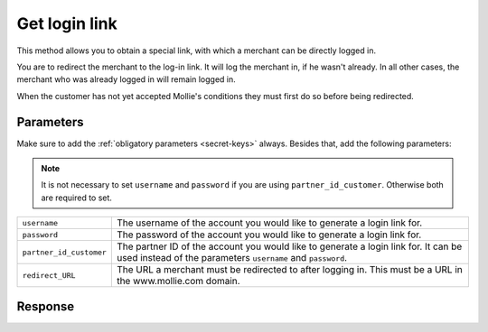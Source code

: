 Get login link
==============

.. api-name:: Reseller API
   :version: 1

.. endpoint::
   :method: POST
   :url: https://www.mollie.com/api/reseller/v1/get-login-link

This method allows you to obtain a special link, with which a merchant can be directly logged in.

You are to redirect the merchant to the log-in link. It will log the merchant in, if he wasn't already. In all other
cases, the merchant who was already logged in will remain logged in.

When the customer has not yet accepted Mollie's conditions they must first do so before being redirected.

Parameters
----------
Make sure to add the :ref:`obligatory parameters <secret-keys>` always. Besides that, add the following
parameters:

.. note:: It is not necessary to set ``username`` and ``password`` if you are using ``partner_id_customer``. Otherwise
          both are required to set.

.. list-table::
   :widths: auto

   * - ``username``

       .. type:: string

     - The username of the account you would like to generate a login link for.

   * - ``password``

       .. type:: string

     - The password of the account you would like to generate a login link for.

   * - ``partner_id_customer``

       .. type:: string

     - 	The partner ID of the account you would like to generate a login link for. It can be used instead of the parameters ``username``
        and ``password``.

   * - ``redirect_URL``

       .. type:: URL
          :required: false

     - 	The URL a merchant must be redirected to after logging in. This must be a URL in the www.mollie.com domain.

Response
--------
.. code-block:: http
   :linenos:

   HTTP/1.1 200 OK
   Content-Type: application/xml; charset=utf-8

   <?xml version="1.0" encoding="UTF-8"?>
    <response>
        <success>true</success>
        <resultcode>10</resultcode>
        <resultmessage>Redirect the customer to the following url.</resultmessage>
        <redirect_url>https://www.mollie.com/login/oneTimeLogin/4299193/008788d1a618c3aff51acd57ca82661c?redirect_url=%2Fbeheer%2Fbetaalmethodes%2F</redirect_url>
    </response>
